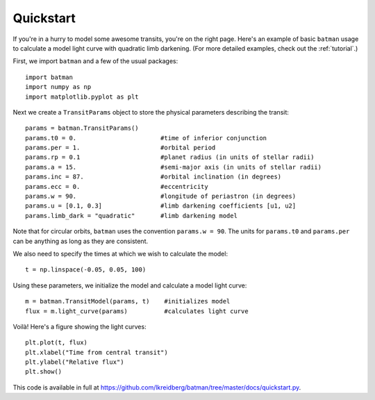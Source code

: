 .. _quickstart:

Quickstart
============
If you're in a hurry to model some awesome transits, you're on the right page.  Here's an example of basic ``batman`` usage to calculate a model light curve with quadratic limb darkening.  (For more detailed examples, check out the :ref:`tutorial`.)

First, we import ``batman`` and a few of the usual packages:

::

	import batman	
	import numpy as np
	import matplotlib.pyplot as plt

Next we create a ``TransitParams`` object to store the physical parameters describing the transit:

::

	params = batman.TransitParams()
	params.t0 = 0. 			     #time of inferior conjunction 
	params.per = 1.			     #orbital period	
	params.rp = 0.1			     #planet radius (in units of stellar radii)
	params.a = 15.			     #semi-major axis (in units of stellar radii)
	params.inc = 87.		     #orbital inclination (in degrees)	
	params.ecc = 0.			     #eccentricity	
	params.w = 90.		   	     #longitude of periastron (in degrees)
	params.u = [0.1, 0.3]  	             #limb darkening coefficients [u1, u2]
	params.limb_dark = "quadratic"       #limb darkening model

Note that for circular orbits, ``batman`` uses the convention ``params.w = 90``.  The units for ``params.t0`` and ``params.per`` can be anything as long as they are consistent.

We also need to specify the times at which we wish to calculate the model:

::

	t = np.linspace(-0.05, 0.05, 100)    

Using these parameters, we initialize the model and calculate a model light curve: 

::

	m = batman.TransitModel(params, t)    #initializes model
	flux = m.light_curve(params)	      #calculates light curve


Voilà!  Here's a figure showing the light curves:

::

	plt.plot(t, flux)
	plt.xlabel("Time from central transit")
	plt.ylabel("Relative flux")
	plt.show()


.. image:: lc.png

This code is available in full at https://github.com/lkreidberg/batman/tree/master/docs/quickstart.py.


